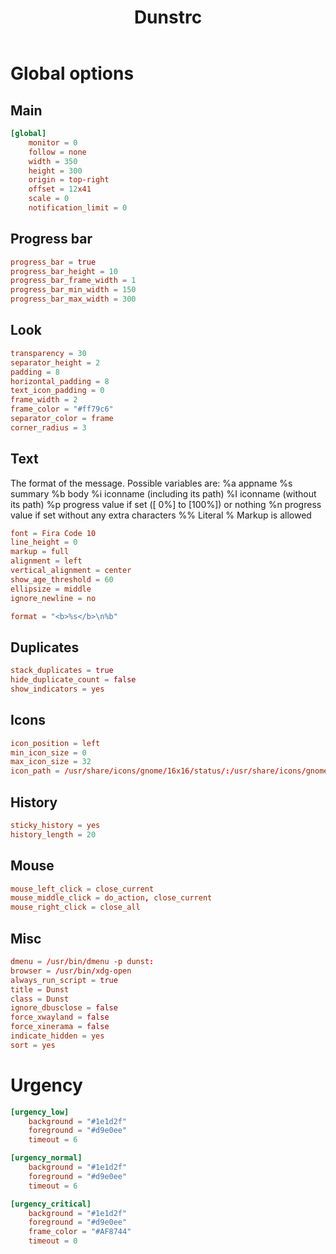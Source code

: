 #+title: Dunstrc
#+PROPERTY: header-args :tangle dunstrc

* Global options
** Main
#+begin_src conf
[global]
    monitor = 0
    follow = none
    width = 350
    height = 300
    origin = top-right
    offset = 12x41
    scale = 0
    notification_limit = 0
#+end_src

** Progress bar
#+begin_src conf
    progress_bar = true
    progress_bar_height = 10
    progress_bar_frame_width = 1
    progress_bar_min_width = 150
    progress_bar_max_width = 300
#+end_src

** Look
#+begin_src conf
    transparency = 30
    separator_height = 2
    padding = 8
    horizontal_padding = 8
    text_icon_padding = 0
    frame_width = 2
    frame_color = "#ff79c6"
    separator_color = frame
    corner_radius = 3
#+end_src
** Text
    The format of the message.  Possible variables are:
      %a  appname
      %s  summary
      %b  body
      %i  iconname (including its path)
      %I  iconname (without its path)
      %p  progress value if set ([  0%] to [100%]) or nothing
      %n  progress value if set without any extra characters
      %%  Literal %
    Markup is allowed
#+begin_src conf
    font = Fira Code 10
    line_height = 0
    markup = full
    alignment = left
    vertical_alignment = center
    show_age_threshold = 60
    ellipsize = middle
    ignore_newline = no

    format = "<b>%s</b>\n%b"
#+end_src

** Duplicates
#+begin_src conf
    stack_duplicates = true
    hide_duplicate_count = false
    show_indicators = yes
#+end_src

** Icons
#+begin_src conf
    icon_position = left
    min_icon_size = 0
    max_icon_size = 32
    icon_path = /usr/share/icons/gnome/16x16/status/:/usr/share/icons/gnome/16x16/devices/
#+end_src

** History
#+begin_src conf
    sticky_history = yes
    history_length = 20

#+end_src

** Mouse
    #+begin_src conf
    mouse_left_click = close_current
    mouse_middle_click = do_action, close_current
    mouse_right_click = close_all
#+end_src

** Misc
#+begin_src conf
    dmenu = /usr/bin/dmenu -p dunst:
    browser = /usr/bin/xdg-open
    always_run_script = true
    title = Dunst
    class = Dunst
    ignore_dbusclose = false
    force_xwayland = false
    force_xinerama = false
    indicate_hidden = yes
    sort = yes
#+end_src

* Urgency
#+begin_src conf
[urgency_low]
    background = "#1e1d2f"
    foreground = "#d9e0ee"
    timeout = 6

[urgency_normal]
    background = "#1e1d2f"
    foreground = "#d9e0ee"
    timeout = 6

[urgency_critical]
    background = "#1e1d2f"
    foreground = "#d9e0ee"
    frame_color = "#AF8744"
    timeout = 0
#+end_src
